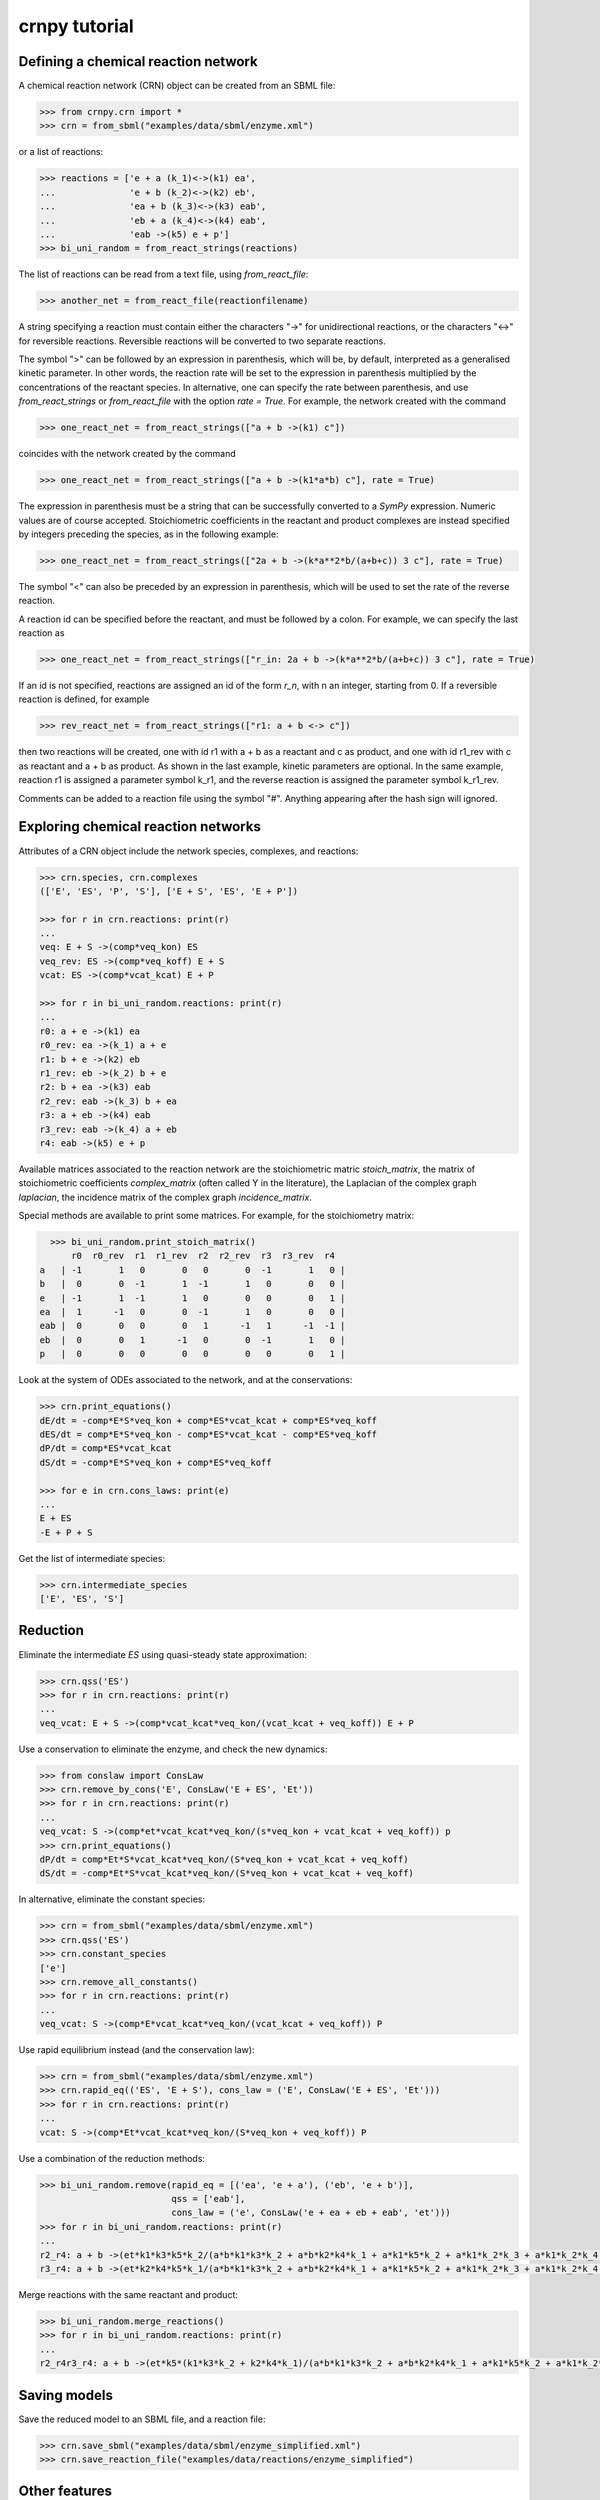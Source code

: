 crnpy tutorial
==============

Defining a chemical reaction network
~~~~~~~~~~~~~~~~~~~~~~~~~~~~~~~~~~~~

A chemical reaction network (CRN) object can be created from an SBML
file:

.. code:: python

      >>> from crnpy.crn import *
      >>> crn = from_sbml("examples/data/sbml/enzyme.xml")

or a list of reactions:

.. code:: python

      >>> reactions = ['e + a (k_1)<->(k1) ea',
      ...              'e + b (k_2)<->(k2) eb',
      ...              'ea + b (k_3)<->(k3) eab',
      ...              'eb + a (k_4)<->(k4) eab',
      ...              'eab ->(k5) e + p']
      >>> bi_uni_random = from_react_strings(reactions)

The list of reactions can be read from a text file, using
*from\_react\_file*:

.. code:: python

      >>> another_net = from_react_file(reactionfilename)

A string specifying a reaction must contain either the characters "->"
for unidirectional reactions, or the characters "<->" for reversible
reactions. Reversible reactions will be converted to two separate
reactions.

The symbol ">" can be followed by an expression in parenthesis, which
will be, by default, interpreted as a generalised kinetic parameter. In
other words, the reaction rate will be set to the expression in
parenthesis multiplied by the concentrations of the reactant species. In
alternative, one can specify the rate between parenthesis, and use
*from\_react\_strings* or *from\_react\_file* with the option *rate =
True*. For example, the network created with the command

.. code:: python

      >>> one_react_net = from_react_strings(["a + b ->(k1) c"])

coincides with the network created by the command

.. code:: python

      >>> one_react_net = from_react_strings(["a + b ->(k1*a*b) c"], rate = True)

The expression in parenthesis must be a string that can be successfully
converted to a *SymPy* expression. Numeric values are of course
accepted. Stoichiometric coefficients in the reactant and product
complexes are instead specified by integers preceding the species, as in
the following example:

.. code:: python

      >>> one_react_net = from_react_strings(["2a + b ->(k*a**2*b/(a+b+c)) 3 c"], rate = True)

The symbol "<" can also be preceded by an expression in parenthesis,
which will be used to set the rate of the reverse reaction.

A reaction id can be specified before the reactant, and must be followed
by a colon. For example, we can specify the last reaction as

.. code:: python

      >>> one_react_net = from_react_strings(["r_in: 2a + b ->(k*a**2*b/(a+b+c)) 3 c"], rate = True)

If an id is not specified, reactions are assigned an id of the form
*r\_n*, with n an integer, starting from 0. If a reversible reaction is
defined, for example

.. code:: python

      >>> rev_react_net = from_react_strings(["r1: a + b <-> c"])

then two reactions will be created, one with id r1 with a + b as a
reactant and c as product, and one with id r1\_rev with c as reactant
and a + b as product. As shown in the last example, kinetic parameters
are optional. In the same example, reaction r1 is assigned a parameter
symbol k\_r1, and the reverse reaction is assigned the parameter symbol
k\_r1\_rev.

Comments can be added to a reaction file using the symbol "#". Anything
appearing after the hash sign will ignored.

Exploring chemical reaction networks
~~~~~~~~~~~~~~~~~~~~~~~~~~~~~~~~~~~~

Attributes of a CRN object include the network species, complexes, and
reactions:

.. code:: python

      >>> crn.species, crn.complexes
      (['E', 'ES', 'P', 'S'], ['E + S', 'ES', 'E + P'])

      >>> for r in crn.reactions: print(r)
      ... 
      veq: E + S ->(comp*veq_kon) ES
      veq_rev: ES ->(comp*veq_koff) E + S
      vcat: ES ->(comp*vcat_kcat) E + P

      >>> for r in bi_uni_random.reactions: print(r)
      ... 
      r0: a + e ->(k1) ea
      r0_rev: ea ->(k_1) a + e
      r1: b + e ->(k2) eb
      r1_rev: eb ->(k_2) b + e
      r2: b + ea ->(k3) eab
      r2_rev: eab ->(k_3) b + ea
      r3: a + eb ->(k4) eab
      r3_rev: eab ->(k_4) a + eb
      r4: eab ->(k5) e + p

Available matrices associated to the reaction network are the
stoichiometric matric *stoich\_matrix*, the matrix of stoichiometric
coefficients *complex\_matrix* (often called Y in the literature), the
Laplacian of the complex graph *laplacian*, the incidence matrix of the
complex graph *incidence\_matrix*.

Special methods are available to print some matrices. For example, for
the stoichiometry matrix:

.. code:: python

      >>> bi_uni_random.print_stoich_matrix()
          r0  r0_rev  r1  r1_rev  r2  r2_rev  r3  r3_rev  r4
    a   | -1       1   0       0   0       0  -1       1   0 |
    b   |  0       0  -1       1  -1       1   0       0   0 |
    e   | -1       1  -1       1   0       0   0       0   1 |
    ea  |  1      -1   0       0  -1       1   0       0   0 |
    eab |  0       0   0       0   1      -1   1      -1  -1 |
    eb  |  0       0   1      -1   0       0  -1       1   0 |
    p   |  0       0   0       0   0       0   0       0   1 |

Look at the system of ODEs associated to the network, and at the
conservations:

.. code:: python

      >>> crn.print_equations()
      dE/dt = -comp*E*S*veq_kon + comp*ES*vcat_kcat + comp*ES*veq_koff
      dES/dt = comp*E*S*veq_kon - comp*ES*vcat_kcat - comp*ES*veq_koff
      dP/dt = comp*ES*vcat_kcat
      dS/dt = -comp*E*S*veq_kon + comp*ES*veq_koff

      >>> for e in crn.cons_laws: print(e)
      ... 
      E + ES
      -E + P + S

Get the list of intermediate species:

.. code:: python

      >>> crn.intermediate_species
      ['E', 'ES', 'S']

Reduction
~~~~~~~~~

Eliminate the intermediate *ES* using quasi-steady state approximation:

.. code:: python

      >>> crn.qss('ES')
      >>> for r in crn.reactions: print(r)
      ... 
      veq_vcat: E + S ->(comp*vcat_kcat*veq_kon/(vcat_kcat + veq_koff)) E + P

Use a conservation to eliminate the enzyme, and check the new dynamics:

.. code:: python

      >>> from conslaw import ConsLaw
      >>> crn.remove_by_cons('E', ConsLaw('E + ES', 'Et'))
      >>> for r in crn.reactions: print(r)
      ... 
      veq_vcat: S ->(comp*et*vcat_kcat*veq_kon/(s*veq_kon + vcat_kcat + veq_koff)) p
      >>> crn.print_equations()
      dP/dt = comp*Et*S*vcat_kcat*veq_kon/(S*veq_kon + vcat_kcat + veq_koff)
      dS/dt = -comp*Et*S*vcat_kcat*veq_kon/(S*veq_kon + vcat_kcat + veq_koff)

In alternative, eliminate the constant species:

.. code:: python

      >>> crn = from_sbml("examples/data/sbml/enzyme.xml")
      >>> crn.qss('ES')
      >>> crn.constant_species
      ['e']
      >>> crn.remove_all_constants()
      >>> for r in crn.reactions: print(r)
      ... 
      veq_vcat: S ->(comp*E*vcat_kcat*veq_kon/(vcat_kcat + veq_koff)) P

Use rapid equilibrium instead (and the conservation law):

.. code:: python

      >>> crn = from_sbml("examples/data/sbml/enzyme.xml")
      >>> crn.rapid_eq(('ES', 'E + S'), cons_law = ('E', ConsLaw('E + ES', 'Et')))
      >>> for r in crn.reactions: print(r)
      ... 
      vcat: S ->(comp*Et*vcat_kcat*veq_kon/(S*veq_kon + veq_koff)) P

Use a combination of the reduction methods:

.. code:: python

      >>> bi_uni_random.remove(rapid_eq = [('ea', 'e + a'), ('eb', 'e + b')], 
                               qss = ['eab'], 
                               cons_law = ('e', ConsLaw('e + ea + eb + eab', 'et')))
      >>> for r in bi_uni_random.reactions: print(r)
      ... 
      r2_r4: a + b ->(et*k1*k3*k5*k_2/(a*b*k1*k3*k_2 + a*b*k2*k4*k_1 + a*k1*k5*k_2 + a*k1*k_2*k_3 + a*k1*k_2*k_4 + b*k2*k5*k_1 + b*k2*k_1*k_3 + b*k2*k_1*k_4 + k5*k_1*k_2 + k_1*k_2*k_3 + k_1*k_2*k_4)) p
      r3_r4: a + b ->(et*k2*k4*k5*k_1/(a*b*k1*k3*k_2 + a*b*k2*k4*k_1 + a*k1*k5*k_2 + a*k1*k_2*k_3 + a*k1*k_2*k_4 + b*k2*k5*k_1 + b*k2*k_1*k_3 + b*k2*k_1*k_4 + k5*k_1*k_2 + k_1*k_2*k_3 + k_1*k_2*k_4)) p

Merge reactions with the same reactant and product:

.. code:: python

      >>> bi_uni_random.merge_reactions()
      >>> for r in bi_uni_random.reactions: print(r)
      ... 
      r2_r4r3_r4: a + b ->(et*k5*(k1*k3*k_2 + k2*k4*k_1)/(a*b*k1*k3*k_2 + a*b*k2*k4*k_1 + a*k1*k5*k_2 + a*k1*k_2*k_3 + a*k1*k_2*k_4 + b*k2*k5*k_1 + b*k2*k_1*k_3 + b*k2*k_1*k_4 + k5*k_1*k_2 + k_1*k_2*k_3 + k_1*k_2*k_4)) p

Saving models
~~~~~~~~~~~~~

Save the reduced model to an SBML file, and a reaction file:

.. code:: python

      >>> crn.save_sbml("examples/data/sbml/enzyme_simplified.xml")
      >>> crn.save_reaction_file("examples/data/reactions/enzyme_simplified")

Other features
~~~~~~~~~~~~~~

Create a model and look at its deficiency and elementary modes:

.. code:: python

      >>> reactions = ['r1: a ->(k1) b + y',
      ...              'r2: y ->(k2) c',
      ...              'r3: b + c ->(k3) a']
      >>> example = from_react_strings(reactions)
      >>> print(example.deficiency)
      1
      >>> print(example.n_complexes, example.n_linkage_classes, example.stoich_matrix.rank())
      (5, 2, 2)
      >>> print(example.t_invariants)
      Matrix([[r1 + r2 + r3]])

Check if the network is weakly reversible:

.. code:: python

      >>> example.is_weakly_rev
      False

We can check how the elementary modes change if *y* is eliminated:

.. code:: python

      >>> example.qss('y')
      >>> print(example.reactions)
      (r3: b + c ->(k3) a, r1_r2: a ->(k1) b + c)
      >>> print(example.deficiency)
      0
      >>> print(example.t_invariants)
      Matrix([[r1_r2 + r3]])
      >>> example.is_weakly_rev
      True

Absolute concentration robustness...

Check if two networks are dynamically equivalent:

.. code:: python

      >>> net1 = from_react_strings(['a ->(k) a + 2b'])
      >>> net2 = from_react_strings(['a ->(2*k) a + b'])
      >>> net1.is_dyn_eq(net2)
      True

Check if a network is an emulation of another:

.. code:: python

      >>> net1 = from_react_strings(['a ->(k) b + c'])
      >>> net2 = from_react_strings(['a ->(k) b'])
      >>> net2.is_emul(net1, morphism = {'a': 'a', 'b': 'b', 'c': 'b'})
      True
      >>> net2.is_dyn_eq(net1)
      False
